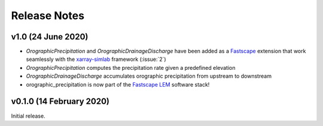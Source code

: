 Release Notes
=============

v1.0 (24 June 2020)
-------------------
- `OrographicPrecipitation` and `OrographicDrainageDischarge` have been added as a `Fastscape`_
  extension that work seamlessly with the `xarray-simlab`_ framework (:issue:`2`)
- `OrographicPrecipitation` computes the precipitation rate given a predefined elevation
- `OrographicDrainageDischarge` accumulates orographic precipitation from upstream to downstream
- orographic_precipitation is now part of the `Fastscape LEM`_ software stack!

.. _`Fastscape`: https://github.com/fastscape-lem/fastscape
.. _`xarray-simlab`: https://github.com/benbovy/xarray-simlab
.. _`Fastscape LEM`: https://github.com/fastscape-lem

v0.1.0 (14 February 2020)
-------------------------
Initial release.
